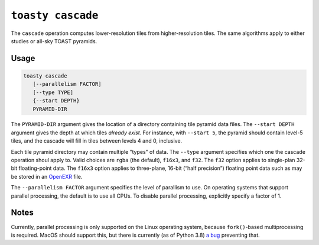 .. _cli-cascade:

==================
``toasty cascade``
==================

The ``cascade`` operation computes lower-resolution tiles from higher-resolution
tiles. The same algorithms apply to either studies or all-sky TOAST pyramids.

Usage
=====

.. code-block:: shell

   toasty cascade
      [--parallelism FACTOR]
      [--type TYPE]
      {--start DEPTH}
      PYRAMID-DIR

The ``PYRAMID-DIR`` argument gives the location of a directory containing tile
pyramid data files. The ``--start DEPTH`` argument gives the depth at which
tiles *already exist*. For instance, with ``--start 5``, the pyramid should
contain level-5 tiles, and the cascade will fill in tiles between levels 4 and
0, inclusive.

Each tile pyramid directory may contain multiple ”types” of data. The ``--type``
argument specifies which one the cascade operation shoul apply to. Valid choices
are ``rgba`` (the default), ``f16x3``, and ``f32``. The ``f32`` option applies
to single-plan 32-bit floating-point data. The ``f16x3`` option applies to
three-plane, 16-bit (“half precision”) floating point data such as may be stored
in an `OpenEXR`_ file.

.. _OpenEXR: https://www.openexr.com/

The ``--parallelism FACTOR`` argument specifies the level of parallism to use.
On operating systems that support parallel processing, the default is to use
all CPUs. To disable parallel processing, explicitly specify a factor of 1.

Notes
=====

Currently, parallel processing is only supported on the Linux operating system,
because ``fork()``-based multiprocessing is required. MacOS should support this,
but there is currently (as of Python 3.8) `a bug`_ preventing that.

.. _a bug: https://bugs.python.org/issue33725
